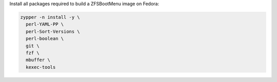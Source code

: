 Install all packages required to build a ZFSBootMenu image on Fedora:

.. code-block:: bash

  zypper -n install -y \
    perl-YAML-PP \
    perl-Sort-Versions \
    perl-boolean \
    git \
    fzf \
    mbuffer \
    kexec-tools
